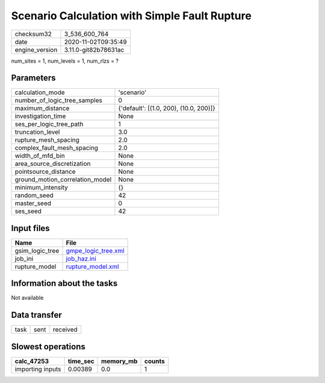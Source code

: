 Scenario Calculation with Simple Fault Rupture
==============================================

============== ====================
checksum32     3_536_600_764       
date           2020-11-02T09:35:49 
engine_version 3.11.0-git82b78631ac
============== ====================

num_sites = 1, num_levels = 1, num_rlzs = ?

Parameters
----------
=============================== ======================================
calculation_mode                'scenario'                            
number_of_logic_tree_samples    0                                     
maximum_distance                {'default': [(1.0, 200), (10.0, 200)]}
investigation_time              None                                  
ses_per_logic_tree_path         1                                     
truncation_level                3.0                                   
rupture_mesh_spacing            2.0                                   
complex_fault_mesh_spacing      2.0                                   
width_of_mfd_bin                None                                  
area_source_discretization      None                                  
pointsource_distance            None                                  
ground_motion_correlation_model None                                  
minimum_intensity               {}                                    
random_seed                     42                                    
master_seed                     0                                     
ses_seed                        42                                    
=============================== ======================================

Input files
-----------
=============== ============================================
Name            File                                        
=============== ============================================
gsim_logic_tree `gmpe_logic_tree.xml <gmpe_logic_tree.xml>`_
job_ini         `job_haz.ini <job_haz.ini>`_                
rupture_model   `rupture_model.xml <rupture_model.xml>`_    
=============== ============================================

Information about the tasks
---------------------------
Not available

Data transfer
-------------
==== ==== ========
task sent received
==== ==== ========

Slowest operations
------------------
================ ======== ========= ======
calc_47253       time_sec memory_mb counts
================ ======== ========= ======
importing inputs 0.00389  0.0       1     
================ ======== ========= ======